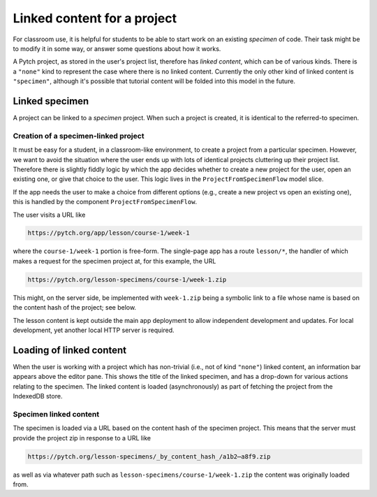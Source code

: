 Linked content for a project
============================

For classroom use, it is helpful for students to be able to start work
on an existing *specimen* of code.  Their task might be to modify it
in some way, or answer some questions about how it works.

A Pytch project, as stored in the user's project list, therefore has
*linked content*, which can be of various kinds.  There is a
``"none"`` kind to represent the case where there is no linked
content.  Currently the only other kind of linked content is
``"specimen"``, although it's possible that tutorial content will be
folded into this model in the future.


Linked specimen
---------------

A project can be linked to a *specimen* project.  When such a project
is created, it is identical to the referred-to specimen.

Creation of a specimen-linked project
~~~~~~~~~~~~~~~~~~~~~~~~~~~~~~~~~~~~~

It must be easy for a student, in a classroom-like environment, to
create a project from a particular specimen.  However, we want to
avoid the situation where the user ends up with lots of identical
projects cluttering up their project list.  Therefore there is
slightly fiddly logic by which the app decides whether to create a new
project for the user, open an existing one, or give that choice to the
user.  This logic lives in the ``ProjectFromSpecimenFlow`` model
slice.

If the app needs the user to make a choice from different options
(e.g., create a new project vs open an existing one), this is handled
by the component ``ProjectFromSpecimenFlow``.

The user visits a URL like

.. code-block:: text

   https://pytch.org/app/lesson/course-1/week-1

where the ``course-1/week-1`` portion is free-form.  The single-page
app has a route ``lesson/*``, the handler of which makes a request for
the specimen project at, for this example, the URL

.. code-block:: text

   https://pytch.org/lesson-specimens/course-1/week-1.zip

This might, on the server side, be implemented with ``week-1.zip``
being a symbolic link to a file whose name is based on the content
hash of the project; see below.

The lesson content is kept outside the main app deployment to allow
independent development and updates.  For local development, yet
another local HTTP server is required.


Loading of linked content
-------------------------

When the user is working with a project which has non-trivial (i.e.,
not of kind ``"none"``) linked content, an information bar appears
above the editor pane.  This shows the title of the linked specimen,
and has a drop-down for various actions relating to the specimen.  The
linked content is loaded (asynchronously) as part of fetching the
project from the IndexedDB store.

Specimen linked content
~~~~~~~~~~~~~~~~~~~~~~~

The specimen is loaded via a URL based on the content hash of the
specimen project.  This means that the server must provide the project
zip in response to a URL like

.. code-block:: text

   https://pytch.org/lesson-specimens/_by_content_hash_/a1b2⋯a8f9.zip

as well as via whatever path such as
``lesson-specimens/course-1/week-1.zip`` the content was originally
loaded from.
